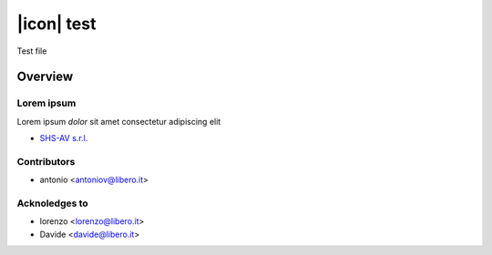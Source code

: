 ===========
|icon| test
===========

Test file

Overview
========

Lorem ipsum
-----------

Lorem ipsum *dolor* sit amet
consectetur adipiscing elit

.. image:: https://odoo-community.org/logo.png
   :alt: Odoo Community Association
   :target: https://odoo-community.org



* `SHS-AV s.r.l. <https://www.shs-av.com>`__


Contributors
------------

* antonio <antoniov@libero.it>


Acknoledges to
--------------

* lorenzo <lorenzo@libero.it>
* Davide <davide@libero.it>
